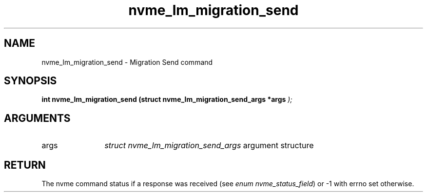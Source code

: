 .TH "nvme_lm_migration_send" 9 "nvme_lm_migration_send" "April 2025" "libnvme API manual" LINUX
.SH NAME
nvme_lm_migration_send \- Migration Send command
.SH SYNOPSIS
.B "int" nvme_lm_migration_send
.BI "(struct nvme_lm_migration_send_args *args "  ");"
.SH ARGUMENTS
.IP "args" 12
\fIstruct nvme_lm_migration_send_args\fP argument structure
.SH "RETURN"
The nvme command status if a response was received (see
\fIenum nvme_status_field\fP) or -1 with errno set otherwise.
